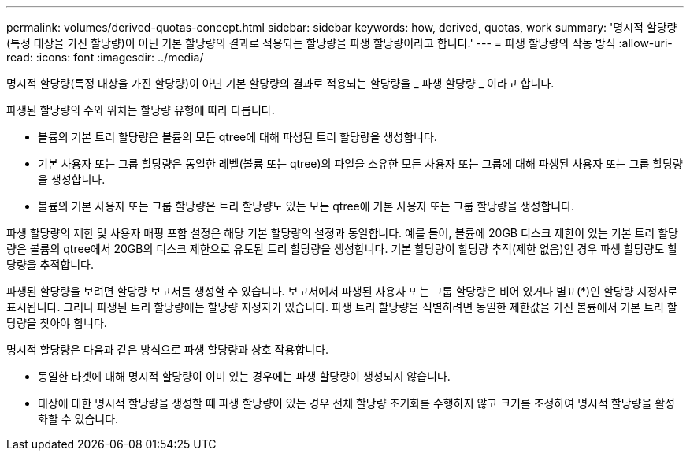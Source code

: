 ---
permalink: volumes/derived-quotas-concept.html 
sidebar: sidebar 
keywords: how, derived, quotas, work 
summary: '명시적 할당량(특정 대상을 가진 할당량)이 아닌 기본 할당량의 결과로 적용되는 할당량을 파생 할당량이라고 합니다.' 
---
= 파생 할당량의 작동 방식
:allow-uri-read: 
:icons: font
:imagesdir: ../media/


[role="lead"]
명시적 할당량(특정 대상을 가진 할당량)이 아닌 기본 할당량의 결과로 적용되는 할당량을 _ 파생 할당량 _ 이라고 합니다.

파생된 할당량의 수와 위치는 할당량 유형에 따라 다릅니다.

* 볼륨의 기본 트리 할당량은 볼륨의 모든 qtree에 대해 파생된 트리 할당량을 생성합니다.
* 기본 사용자 또는 그룹 할당량은 동일한 레벨(볼륨 또는 qtree)의 파일을 소유한 모든 사용자 또는 그룹에 대해 파생된 사용자 또는 그룹 할당량을 생성합니다.
* 볼륨의 기본 사용자 또는 그룹 할당량은 트리 할당량도 있는 모든 qtree에 기본 사용자 또는 그룹 할당량을 생성합니다.


파생 할당량의 제한 및 사용자 매핑 포함 설정은 해당 기본 할당량의 설정과 동일합니다. 예를 들어, 볼륨에 20GB 디스크 제한이 있는 기본 트리 할당량은 볼륨의 qtree에서 20GB의 디스크 제한으로 유도된 트리 할당량을 생성합니다. 기본 할당량이 할당량 추적(제한 없음)인 경우 파생 할당량도 할당량을 추적합니다.

파생된 할당량을 보려면 할당량 보고서를 생성할 수 있습니다. 보고서에서 파생된 사용자 또는 그룹 할당량은 비어 있거나 별표(*)인 할당량 지정자로 표시됩니다. 그러나 파생된 트리 할당량에는 할당량 지정자가 있습니다. 파생 트리 할당량을 식별하려면 동일한 제한값을 가진 볼륨에서 기본 트리 할당량을 찾아야 합니다.

명시적 할당량은 다음과 같은 방식으로 파생 할당량과 상호 작용합니다.

* 동일한 타겟에 대해 명시적 할당량이 이미 있는 경우에는 파생 할당량이 생성되지 않습니다.
* 대상에 대한 명시적 할당량을 생성할 때 파생 할당량이 있는 경우 전체 할당량 초기화를 수행하지 않고 크기를 조정하여 명시적 할당량을 활성화할 수 있습니다.


